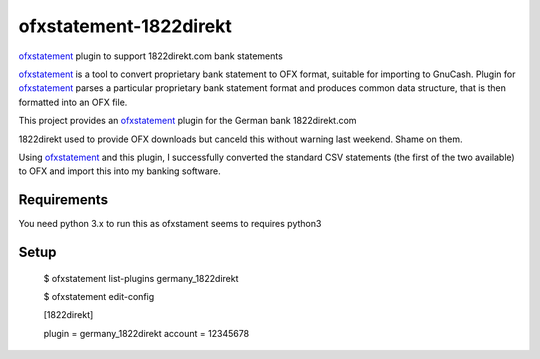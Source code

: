 ~~~~~~~~~~~~~~~~~~~~~~~
ofxstatement-1822direkt
~~~~~~~~~~~~~~~~~~~~~~~

`ofxstatement`_ plugin to support 1822direkt.com bank statements

`ofxstatement`_ is a tool
to convert proprietary bank statement to OFX format, suitable for
importing to GnuCash. Plugin for `ofxstatement`_ parses a particular
proprietary bank statement format and produces common data structure,
that is then formatted into an OFX file.

This project provides an `ofxstatement`_ plugin for the German bank
1822direkt.com

.. _ofxstatement: https://github.com/kedder/ofxstatement

1822direkt used to provide OFX downloads but canceld this without
warning last weekend.  Shame on them.

Using `ofxstatement`_ and this plugin, I  successfully converted the
standard CSV statements (the first of the two available) to OFX and
import this into my banking software.

Requirements
============

You need python 3.x to run this as ofxstament seems to requires python3

Setup
=====


 $ ofxstatement list-plugins
 germany_1822direkt

 $ ofxstatement edit-config

 [1822direkt]

 plugin = germany_1822direkt
 account = 12345678



